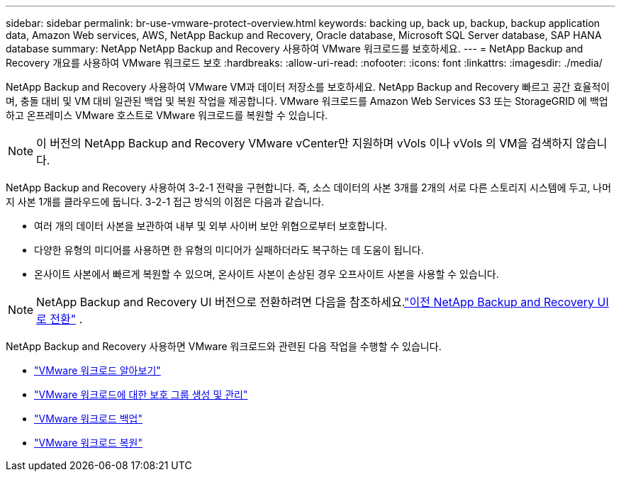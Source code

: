 ---
sidebar: sidebar 
permalink: br-use-vmware-protect-overview.html 
keywords: backing up, back up, backup, backup application data, Amazon Web services, AWS, NetApp Backup and Recovery, Oracle database, Microsoft SQL Server database, SAP HANA database 
summary: NetApp NetApp Backup and Recovery 사용하여 VMware 워크로드를 보호하세요. 
---
= NetApp Backup and Recovery 개요를 사용하여 VMware 워크로드 보호
:hardbreaks:
:allow-uri-read: 
:nofooter: 
:icons: font
:linkattrs: 
:imagesdir: ./media/


[role="lead"]
NetApp Backup and Recovery 사용하여 VMware VM과 데이터 저장소를 보호하세요.  NetApp Backup and Recovery 빠르고 공간 효율적이며, 충돌 대비 및 VM 대비 일관된 백업 및 복원 작업을 제공합니다. VMware 워크로드를 Amazon Web Services S3 또는 StorageGRID 에 백업하고 온프레미스 VMware 호스트로 VMware 워크로드를 복원할 수 있습니다.


NOTE: 이 버전의 NetApp Backup and Recovery VMware vCenter만 지원하며 vVols 이나 vVols 의 VM을 검색하지 않습니다.

NetApp Backup and Recovery 사용하여 3-2-1 전략을 구현합니다. 즉, 소스 데이터의 사본 3개를 2개의 서로 다른 스토리지 시스템에 두고, 나머지 사본 1개를 클라우드에 둡니다. 3-2-1 접근 방식의 이점은 다음과 같습니다.

* 여러 개의 데이터 사본을 보관하여 내부 및 외부 사이버 보안 위협으로부터 보호합니다.
* 다양한 유형의 미디어를 사용하면 한 유형의 미디어가 실패하더라도 복구하는 데 도움이 됩니다.
* 온사이트 사본에서 빠르게 복원할 수 있으며, 온사이트 사본이 손상된 경우 오프사이트 사본을 사용할 수 있습니다.



NOTE: NetApp Backup and Recovery UI 버전으로 전환하려면 다음을 참조하세요.link:br-start-switch-ui.html["이전 NetApp Backup and Recovery UI로 전환"] .

NetApp Backup and Recovery 사용하면 VMware 워크로드와 관련된 다음 작업을 수행할 수 있습니다.

* link:br-use-vmware-discovery.html["VMware 워크로드 알아보기"]
* link:br-use-vmware-protection-groups.html["VMware 워크로드에 대한 보호 그룹 생성 및 관리"]
* link:br-use-vmware-backup.html["VMware 워크로드 백업"]
* link:br-use-vmware-restore.html["VMware 워크로드 복원"]

